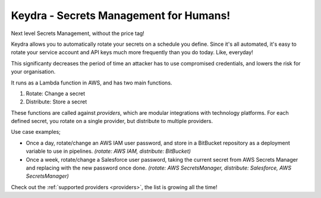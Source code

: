 Keydra - Secrets Management for Humans!
=======================================

Next level Secrets Management, without the price tag!

Keydra allows you to automatically rotate your secrets on a schedule you define. Since it's all automated, it's easy to rotate your service account and API keys much more frequently than you do today. Like, everyday!

This significanty decreases the period of time an attacker has to use compromised credentials, and lowers the risk for your organisation.

It runs as a Lambda function in AWS, and has two main functions.

1.  Rotate: Change a secret 

2.  Distribute: Store a secret 

These functions are called against *providers*, which are modular integrations with technology platforms. For each defined secret, you rotate on a single provider, but distribute to multiple providers.

Use case examples;

- Once a day, rotate/change an AWS IAM user password, and store in a BitBucket repository as a deployment variable to use in pipelines. *(rotate: AWS IAM, distribute: BitBucket)*

- Once a week, rotate/change a Salesforce user password, taking the current secret from AWS Secrets Manager and replacing with the new password once done. *(rotate: AWS SecretsManager, distribute: Salesforce, AWS SecretsManager)*

Check out the :ref:`supported providers <providers>`, the list is growing all the time!
